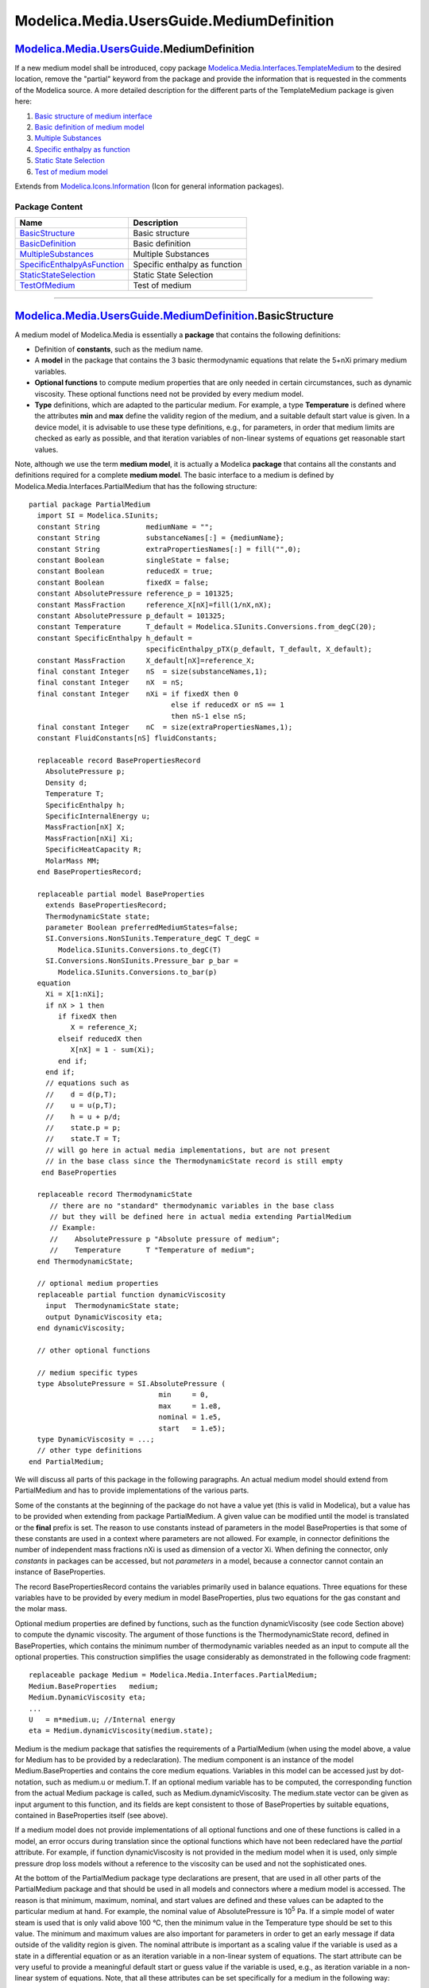 ==========================================
Modelica.Media.UsersGuide.MediumDefinition
==========================================

|Modelica.Media.UsersGuide.MediumDefinition| `Modelica.Media.UsersGuide <Modelica_Media_UsersGuide.html#Modelica.Media.UsersGuide>`_.MediumDefinition
-----------------------------------------------------------------------------------------------------------------------------------------------------

::

If a new medium model shall be introduced, copy package
`Modelica.Media.Interfaces.TemplateMedium <Modelica_Media_Interfaces_TemplateMedium.html#Modelica.Media.Interfaces.TemplateMedium>`_
to the desired location, remove the "partial" keyword from the package
and provide the information that is requested in the comments of the
Modelica source. A more detailed description for the different parts of
the TemplateMedium package is given here:

#. `Basic structure of medium
   interface <Modelica_Media_UsersGuide_MediumDefinition.html#Modelica.Media.UsersGuide.MediumDefinition.BasicStructure>`_
#. `Basic definition of medium
   model <Modelica_Media_UsersGuide_MediumDefinition.html#Modelica.Media.UsersGuide.MediumDefinition.BasicDefinition>`_
#. `Multiple
   Substances <Modelica_Media_UsersGuide_MediumDefinition.html#Modelica.Media.UsersGuide.MediumDefinition.MultipleSubstances>`_
#. `Specific enthalpy as
   function <Modelica_Media_UsersGuide_MediumDefinition.html#Modelica.Media.UsersGuide.MediumDefinition.SpecificEnthalpyAsFunction>`_
#. `Static State
   Selection <Modelica_Media_UsersGuide_MediumDefinition.html#Modelica.Media.UsersGuide.MediumDefinition.StaticStateSelection>`_
#. `Test of medium
   model <Modelica_Media_UsersGuide_MediumDefinition.html#Modelica.Media.UsersGuide.MediumDefinition.TestOfMedium>`_

::

Extends from
`Modelica.Icons.Information <Modelica_Icons.html#Modelica.Icons.Information>`_
(Icon for general information packages).

Package Content
~~~~~~~~~~~~~~~

+---------------------------------------------------------------------------------------------------------------------------------------------------------------------------------------------------------------------------------+---------------------------------+
| Name                                                                                                                                                                                                                            | Description                     |
+=================================================================================================================================================================================================================================+=================================+
| |image7| `BasicStructure <Modelica_Media_UsersGuide_MediumDefinition.html#Modelica.Media.UsersGuide.MediumDefinition.BasicStructure>`_                                                                                          | Basic structure                 |
+---------------------------------------------------------------------------------------------------------------------------------------------------------------------------------------------------------------------------------+---------------------------------+
| |image8| `BasicDefinition <Modelica_Media_UsersGuide_MediumDefinition.html#Modelica.Media.UsersGuide.MediumDefinition.BasicDefinition>`_                                                                                        | Basic definition                |
+---------------------------------------------------------------------------------------------------------------------------------------------------------------------------------------------------------------------------------+---------------------------------+
| |image9| `MultipleSubstances <Modelica_Media_UsersGuide_MediumDefinition.html#Modelica.Media.UsersGuide.MediumDefinition.MultipleSubstances>`_                                                                                  | Multiple Substances             |
+---------------------------------------------------------------------------------------------------------------------------------------------------------------------------------------------------------------------------------+---------------------------------+
| |image10| `SpecificEnthalpyAsFunction <Modelica_Media_UsersGuide_MediumDefinition.html#Modelica.Media.UsersGuide.MediumDefinition.SpecificEnthalpyAsFunction>`_                                                                 | Specific enthalpy as function   |
+---------------------------------------------------------------------------------------------------------------------------------------------------------------------------------------------------------------------------------+---------------------------------+
| |image11| `StaticStateSelection <Modelica_Media_UsersGuide_MediumDefinition.html#Modelica.Media.UsersGuide.MediumDefinition.StaticStateSelection>`_                                                                             | Static State Selection          |
+---------------------------------------------------------------------------------------------------------------------------------------------------------------------------------------------------------------------------------+---------------------------------+
| |image12| `TestOfMedium <Modelica_Media_UsersGuide_MediumDefinition.html#Modelica.Media.UsersGuide.MediumDefinition.TestOfMedium>`_                                                                                             | Test of medium                  |
+---------------------------------------------------------------------------------------------------------------------------------------------------------------------------------------------------------------------------------+---------------------------------+

--------------

|image13| `Modelica.Media.UsersGuide.MediumDefinition <Modelica_Media_UsersGuide_MediumDefinition.html#Modelica.Media.UsersGuide.MediumDefinition>`_.BasicStructure
-------------------------------------------------------------------------------------------------------------------------------------------------------------------

::

A medium model of Modelica.Media is essentially a **package** that
contains the following definitions:

-  Definition of **constants**, such as the medium name.
-  A **model** in the package that contains the 3 basic thermodynamic
   equations that relate the 5+nXi primary medium variables.
-  **Optional functions** to compute medium properties that are only
   needed in certain circumstances, such as dynamic viscosity. These
   optional functions need not be provided by every medium model.
-  **Type** definitions, which are adapted to the particular medium. For
   example, a type **Temperature** is defined where the attributes
   **min** and **max** define the validity region of the medium, and a
   suitable default start value is given. In a device model, it is
   advisable to use these type definitions, e.g., for parameters, in
   order that medium limits are checked as early as possible, and that
   iteration variables of non-linear systems of equations get reasonable
   start values.

Note, although we use the term **medium model**, it is actually a
Modelica **package** that contains all the constants and definitions
required for a complete **medium model**. The basic interface to a
medium is defined by Modelica.Media.Interfaces.PartialMedium that has
the following structure:

::

    partial package PartialMedium
      import SI = Modelica.SIunits;
      constant String           mediumName = "";
      constant String           substanceNames[:] = {mediumName};
      constant String           extraPropertiesNames[:] = fill("",0);
      constant Boolean          singleState = false;
      constant Boolean          reducedX = true;
      constant Boolean          fixedX = false;
      constant AbsolutePressure reference_p = 101325;
      constant MassFraction     reference_X[nX]=fill(1/nX,nX);
      constant AbsolutePressure p_default = 101325;
      constant Temperature      T_default = Modelica.SIunits.Conversions.from_degC(20);
      constant SpecificEnthalpy h_default =
                                specificEnthalpy_pTX(p_default, T_default, X_default);
      constant MassFraction     X_default[nX]=reference_X;
      final constant Integer    nS  = size(substanceNames,1);
      final constant Integer    nX  = nS;
      final constant Integer    nXi = if fixedX then 0
                                      else if reducedX or nS == 1
                                      then nS-1 else nS;
      final constant Integer    nC  = size(extraPropertiesNames,1);
      constant FluidConstants[nS] fluidConstants;

      replaceable record BasePropertiesRecord
        AbsolutePressure p;
        Density d;
        Temperature T;
        SpecificEnthalpy h;
        SpecificInternalEnergy u;
        MassFraction[nX] X;
        MassFraction[nXi] Xi;
        SpecificHeatCapacity R;
        MolarMass MM;
      end BasePropertiesRecord;

      replaceable partial model BaseProperties
        extends BasePropertiesRecord;
        ThermodynamicState state;
        parameter Boolean preferredMediumStates=false;
        SI.Conversions.NonSIunits.Temperature_degC T_degC =
           Modelica.SIunits.Conversions.to_degC(T)
        SI.Conversions.NonSIunits.Pressure_bar p_bar =
           Modelica.SIunits.Conversions.to_bar(p)
      equation
        Xi = X[1:nXi];
        if nX > 1 then
           if fixedX then
              X = reference_X;
           elseif reducedX then
              X[nX] = 1 - sum(Xi);
           end if;
        end if;
        // equations such as
        //    d = d(p,T);
        //    u = u(p,T);
        //    h = u + p/d;
        //    state.p = p;
        //    state.T = T;
        // will go here in actual media implementations, but are not present
        // in the base class since the ThermodynamicState record is still empty
       end BaseProperties

      replaceable record ThermodynamicState
         // there are no "standard" thermodynamic variables in the base class
         // but they will be defined here in actual media extending PartialMedium
         // Example:
         //    AbsolutePressure p "Absolute pressure of medium";
         //    Temperature      T "Temperature of medium";
      end ThermodynamicState;

      // optional medium properties
      replaceable partial function dynamicViscosity
        input  ThermodynamicState state;
        output DynamicViscosity eta;
      end dynamicViscosity;

      // other optional functions

      // medium specific types
      type AbsolutePressure = SI.AbsolutePressure (
                                   min     = 0,
                                   max     = 1.e8,
                                   nominal = 1.e5,
                                   start   = 1.e5);
      type DynamicViscosity = ...;
      // other type definitions
    end PartialMedium;

We will discuss all parts of this package in the following paragraphs.
An actual medium model should extend from PartialMedium and has to
provide implementations of the various parts.

Some of the constants at the beginning of the package do not have a
value yet (this is valid in Modelica), but a value has to be provided
when extending from package PartialMedium. A given value can be modified
until the model is translated or the **final** prefix is set. The reason
to use constants instead of parameters in the model BaseProperties is
that some of these constants are used in a context where parameters are
not allowed. For example, in connector definitions the number of
independent mass fractions nXi is used as dimension of a vector Xi. When
defining the connector, only *constants* in packages can be accessed,
but not *parameters* in a model, because a connector cannot contain an
instance of BaseProperties.

The record BasePropertiesRecord contains the variables primarily used in
balance equations. Three equations for these variables have to be
provided by every medium in model BaseProperties, plus two equations for
the gas constant and the molar mass.

Optional medium properties are defined by functions, such as the
function dynamicViscosity (see code Section above) to compute the
dynamic viscosity. The argument of those functions is the
ThermodynamicState record, defined in BaseProperties, which contains the
minimum number of thermodynamic variables needed as an input to compute
all the optional properties. This construction simplifies the usage
considerably as demonstrated in the following code fragment:

::

      replaceable package Medium = Modelica.Media.Interfaces.PartialMedium;
      Medium.BaseProperties   medium;
      Medium.DynamicViscosity eta;
      ...
      U   = m*medium.u; //Internal energy
      eta = Medium.dynamicViscosity(medium.state);

Medium is the medium package that satisfies the requirements of a
PartialMedium (when using the model above, a value for Medium has to be
provided by a redeclaration). The medium component is an instance of the
model Medium.BaseProperties and contains the core medium equations.
Variables in this model can be accessed just by dot-notation, such as
medium.u or medium.T. If an optional medium variable has to be computed,
the corresponding function from the actual Medium package is called,
such as Medium.dynamicViscosity. The medium.state vector can be given as
input argument to this function, and its fields are kept consistent to
those of BaseProperties by suitable equations, contained in
BaseProperties itself (see above).

If a medium model does not provide implementations of all optional
functions and one of these functions is called in a model, an error
occurs during translation since the optional functions which have not
been redeclared have the *partial* attribute. For example, if function
dynamicViscosity is not provided in the medium model when it is used,
only simple pressure drop loss models without a reference to the
viscosity can be used and not the sophisticated ones.

At the bottom of the PartialMedium package type declarations are
present, that are used in all other parts of the PartialMedium package
and that should be used in all models and connectors where a medium
model is accessed. The reason is that minimum, maximum, nominal, and
start values are defined and these values can be adapted to the
particular medium at hand. For example, the nominal value of
AbsolutePressure is 10\ :sup:`5`\  Pa. If a simple model of water steam
is used that is only valid above 100 °C, then the minimum value in the
Temperature type should be set to this value. The minimum and maximum
values are also important for parameters in order to get an early
message if data outside of the validity region is given. The nominal
attribute is important as a scaling value if the variable is used as a
state in a differential equation or as an iteration variable in a
non-linear system of equations. The start attribute can be very useful
to provide a meaningful default start or guess value if the variable is
used, e.g., as iteration variable in a non-linear system of equations.
Note, that all these attributes can be set specifically for a medium in
the following way:

::

    package MyMedium
      extends Modelica.Media.Interfaces.PartialMedium(
         ...
         Temperature(min=373));
    end MyMedium;

The type PartialMedium.MassFlowRate is defined as

::

    type MassFlowRate = Modelica.SIunits.MassFlowRate
         (quantity = "MassFlowRate." + mediumName);

Note that the constant mediumName, that has to be defined in every
medium model, is used in the quantity attribute. For example, if
mediumName = SimpleLiquidWater, then the quantity attribute has the
value MassFlowRate.SimpleLiquidWater. This type should be used in a
connector definition of a fluid library:

::

    connector FluidPort
      replaceable package Medium = Modelica.Media.Interfaces.PartialMedium;
      flow Medium.MassFlowRate m_flow;
      ...
    end FluidPort;

In the model where this connector is used, the actual Medium has to be
defined. Connectors can only be connected together, if the corresponding
attributes are either not defined or have identical values. Since
mediumName is part of the quantity attribute of MassFlowRate, it is not
possible to connect connectors with different media models together. In
Dymola this is already checked when models are connected together in the
diagram layer of the graphical user interface.

::

Extends from
`Modelica.Icons.Information <Modelica_Icons.html#Modelica.Icons.Information>`_
(Icon for general information packages).

--------------

|image14| `Modelica.Media.UsersGuide.MediumDefinition <Modelica_Media_UsersGuide_MediumDefinition.html#Modelica.Media.UsersGuide.MediumDefinition>`_.BasicDefinition
--------------------------------------------------------------------------------------------------------------------------------------------------------------------

::

Let's now walk through the definition of a new medium model. Please
refer to
`Modelica.Media.Interfaces.TemplateMedium <Modelica_Media_Interfaces_TemplateMedium.html#Modelica.Media.Interfaces.TemplateMedium>`_
to obtain a template of the new medium model code. For the moment being,
consider a single-substance medium model.

The new medium model is obtained by extending
Modelica.Media.Interfaces.PartialMedium, and setting the following
package constants:

-  mediumName is a String containing the name of the medium.
-  substancesNames is a vector of strings containing the names of the
   substances that make up the medium. In this case, it will contain
   only mediumName.
-  singleState can be set to true if u and d in BaseProperties do not
   depend on pressure. In other words, density does not depend on
   pressure (incompressible fluid), and it is assumed that also u does
   not depend on pressure. This setting can be useful for fluids having
   high density and low compressibility (e.g., liquids at moderate
   pressure); fast states resulting from the low compressibility effects
   are automatically avoided.
-  reducedX = true for single-substance media, which do not need mass
   fractions at all.

It is also possible to change the default min, max, nominal, and start
attributes of Medium-defined types (see TemplateMedium).

All other package constants, such as nX, nXi, nS, are automatically set
by the declarations of the base package Interfaces.PartialMedium.

The second step is to provide an implementation to the BaseProperties
model, partially defined in the base class Interfaces.PartialMedium. In
the case of single-substance media, two independent state variables must
be selected among p, T, d, u, h, and three equations must be written to
provide the values of the remaining variables. Two equations must then
be added to compute the molar mass MM and the gas constant R.

The third step is to consider the optional functions that are going to
be implemented, among the partial functions defined by the base class
PartialMedium. A minimal set of state variables that could be provided
as an input to *all* those functions must be selected, and included in
the redeclaration of the ThermodynamicState record. Subsequently,
equations must be added to BaseProperties in order that the instance of
that record inside BaseProperties (named "state") is kept updated. For
example, assume that all additional properties can be computed as a
function of p and T. Then, ThermodynamicState should be redclared as
follows:

::

      redeclare replaceable record ThermodynamicState
        AbsolutePressure p "Absolute pressure of medium";
        Temperature T "Temperature of medium";
      end ThermodynamicState;

and the following equations should be added to BaseProperties:

::

      state.p = p;
      state.T = T;

The additional functions can now be implemented by redeclaring the
functions defined in the base class and adding their algorithms, e.g.:

::

        redeclare function extends dynamicViscosity "Return dynamic viscosity"
        algorithm
          eta := 10 - state.T*0.3 + state.p*0.2;
        end dynamicViscosity;

::

Extends from
`Modelica.Icons.Information <Modelica_Icons.html#Modelica.Icons.Information>`_
(Icon for general information packages).

--------------

|image15| `Modelica.Media.UsersGuide.MediumDefinition <Modelica_Media_UsersGuide_MediumDefinition.html#Modelica.Media.UsersGuide.MediumDefinition>`_.MultipleSubstances
-----------------------------------------------------------------------------------------------------------------------------------------------------------------------

::

When writing the model of a multiple-substance medium, a fundamental
issue concerns how to consider the mass fractions of the fluid. If there
are nS substances, there are also nS mass fractions; however, one of
them is redundant, as sum(X) = 1. Therefore there are basically two
options, concerning the number of independent mass fractions nXi:

-  *Reduced-state models*: reducedX = **true** and nXi = nS - 1. In this
   case, the number of independent mass fractions nXi is the minimum
   possible. The full state vector X is provided by equations declared
   in the base class Interfaces.PartialMedium.BaseProperties: the first
   nXi elements are equal to Xi, and the last one is 1 - sum(Xi).
-  *Full-state models*: reducedX = **false** and nXi = nS. In this case,
   Xi = X, i.e., all the elements of the composition vector are
   considered as independent variables, and the constraint sum(X) = 1 is
   never written explicitly. Although this kind of model is heavier, as
   it provides one extra state variable, it can be less prone to
   numerical and/or symbolic problems, which can be caused by that
   constraint.
-  *Fixed-composition models*: fixedX = **true** and nXi = 0. In this
   case X = reference\_X, i.e., all the elements of the composition
   vector are fixed.

The medium implementor can declare the value reducedX as **final**. In
this way only one implementation must be given. For instance,
Modelica.Media.IdealGases models declare **final** reducedX = **false**,
so that the implementation can always assume nXi = nX. The same is true
for Air.MoistAir, which declares **final** reducedX = **true**, and
always assumes nXi = nX - 1 = 1.

It is also possible to leave reducedX modifiable. In this case, the
BaseProperties model and all additional functions should check for the
actual value of reducedX, and provide the corresponding implementation.

If fixedX is left modifiable, then the implementation should also handle
the case fixedX = true properly.

Fluid connectors should always use composition vectors of size Xi, such
as in the Modelica\_Fluid library:

::

    connector FluidPort
      replaceable package Medium = Modelica.Media.Interfaces.PartialMedium;
      Medium.AbsolutePressure      p;
      flow Medium.MassFlowRate     m_flow;

      Medium.SpecificEnthalpy      h;
      flow Medium.EnthalpyFlowRate H_flow;

      Medium.MassFraction          Xi    [Medium.nXi];
      flow Medium.MassFlowRate     mX_flow[Medium.nXi];
    end FluidPort;

For further details, refer to the implementation of `MixtureGasNasa
model <Modelica_Media_IdealGases_Common_MixtureGasNasa.html#Modelica.Media.IdealGases.Common.MixtureGasNasa>`_
and `MoistAir
model <Modelica_Media_Air_MoistAir.html#Modelica.Media.Air.MoistAir>`_.

::

Extends from
`Modelica.Icons.Information <Modelica_Icons.html#Modelica.Icons.Information>`_
(Icon for general information packages).

--------------

|image16| `Modelica.Media.UsersGuide.MediumDefinition <Modelica_Media_UsersGuide_MediumDefinition.html#Modelica.Media.UsersGuide.MediumDefinition>`_.SpecificEnthalpyAsFunction
-------------------------------------------------------------------------------------------------------------------------------------------------------------------------------

::

If pressure p and specific enthalpy h are **not** used as independent
medium variables, the specific enthalpy should be computed by a Modelica
function that has as input arguments only the independent medium
variables. It should **not** be computed by an equation. For example, if
p and T are used as independent medium variables, a function h\_pT(p,T)
should be defined that is called to compute h:

::

        h = h_pT(p,T);

The reason for this rule requires a longer explanation. In short, if h
is not a computed by a Modelica function and this function is non-linear
in the independent medium variables, then non-linear systems of
equations will occur at every connection point, if the FluidPort
connectors from the Modelica\_Fluid library are used (these are the same
as in Modelica.Media.Examples.Tests.Components.FluidPort). Only, if the
above rule is fulfilled, a tool is able to remove these non-linear
system of equations in most cases.

The basic idea of the FluidPort connector is that 2 or more components
can be connected together at a point and that automatically the mass and
energy balance is fulfilled in the connection point, i.e., the ideal
mixing equations are generated. Note, the momentum balance is only
correct for straight line connections. If "ideal mixing" is not
sufficient, a special component to define the mixing equations must be
introduced.

The mass and momentum balance equations in a component are derived from
the partial differential equations along the flow direction of a pipe:

.. figure:: ../Resources/Images/Media/UsersGuide/BalanceEquations1.png
   :align: center
   :alt: 

Note, F\ :sub:`F`\  is the fanning friction factor. The energy balance
can be given in different forms. Usually, it is given as:

.. figure:: ../Resources/Images/Media/UsersGuide/EnergyBalance1.png
   :align: center
   :alt: 

This form describes the change of the internal energy, kinetic energy
and potential energy of a volume as function of the in and out flowing
fluid. Multiplying the momentum balance with the flow velocity v and
subtracting it from the energy balance above, results in the following
alternative form of the energy balance:

.. figure:: ../Resources/Images/Media/UsersGuide/EnergyBalance2.png
   :align: center
   :alt: 

This form has the advantage that the kinetic and potential energy is no
longer part of the energy balance and therefore the energy balance is
substantially simpler (e.g., additional non-linear systems of equations
occur in the first form since the velocity is present in the energy
balance; in the second form this is not the case and it is still valid
also for high speeds).

Assume now that the second form of the energy balance above is used in
all components and that the following FluidPort connector is used in all
components:

::

    connector FluidPort
      replaceable package Medium = Modelica.Media.Interfaces.PartialMedium;
      Medium.AbsolutePressure      p;
      flow Medium.MassFlowRate     m_flow;

      Medium.SpecificEnthalpy      h;
      flow Medium.EnthalpyFlowRate H_flow;

      Medium.MassFraction          Xi    [Medium.nXi];
      flow Medium.MassFlowRate     mX_flow[Medium.nXi];
    end FluidPort;

As an example, assume that 3 components are connected together and that
the medium is a single substance fluid. This will result in the
following connection equations:

::

        p1=p2=p3;
        h1=h2=h3;
        0 = m_flow1 + m_flow2 + m_flow3;
        0 = H_flow1 + H_flow2 + H_flow3;

These are the mass balance and the energy balance (form 2) of an
infinitesimal volume in the connection point under the assumption that
no mass or energy is stored in this volume. In other words, the
connection equations are the equations that describe ideal mixing. Under
the assumption that the velocity vectors of the 3 flows are identical
(especially, they are parallel), also the momentum balance is fulfilled:

::

       0 = m_flow1*v1 + m_flow2*v2 + m_flow3*v3;
         = v*(m_flow1 + m_flow2 + m_flow3);
         = 0;

With the above connector it is therefore possible to connect components
together in a nearly arbitrary fashion, because every connection
fulfills automatically the balance equations. This approach has,
however, one drawback: If two components are connected together, then
the medium variables on both sides of the connector are identical.
However, due to the connector, only the two equations

::

       p1 = p2;
       h1 = h2;

are present. Assume, that p,T are the independent medium variables and
that the medium properties are computed at one side of the connections.
This means, the following equations are basically present:

::

        h1 = h(p1,T1);
        h2 = h(p2,T2);
        p1 = p2;
        h1 = h2;

These equations can be solved in the following way:

::

        h1 := h(p1,T1)
        p2 := p1;
        h2 := h1;
        0  := h2 - h(p2,T2);   // non-linear system of equations for T2

This means that T2 is computed by solving a non-linear system of
equations. If h1 and h2 are provided as Modelica functions, a Modelica
translator, such as Dymola, can replace this non-linear system of
equations by the equation:

::

       T2 := T1;

because after alias substition there are two function calls

::

        h1 := h(p1,T1);
        h1 := h(p1,T2);

Since the left hand side of the function call and the first argument are
the same, the second arguments T1 and T2 must also be identical and
therefore T2 := T1. This type of analysis seems to be only possible, if
the specific enthalpy is defined as a function of the independent medium
variables.

::

Extends from
`Modelica.Icons.Information <Modelica_Icons.html#Modelica.Icons.Information>`_
(Icon for general information packages).

--------------

|image17| `Modelica.Media.UsersGuide.MediumDefinition <Modelica_Media_UsersGuide_MediumDefinition.html#Modelica.Media.UsersGuide.MediumDefinition>`_.StaticStateSelection
-------------------------------------------------------------------------------------------------------------------------------------------------------------------------

::

Without pre-caution when implementing a medium model, it is very easy
that non-linear algebraic systems of equations occur when using the
medium model. In this section it is explained how to avoid non-linear
systems of equations that result from unnecessary dynamic state
selections.

A medium model should be implemented in such a way that a tool is able
to select states of a medium in a balance volume statically (during
translation). This is only possible if the medium equations are written
in a specific way. Otherwise, a tool has to dynamically select states
during simulation. Since medium equations are usually non-linear, this
means that non-linear algebraic systems of equations would occur in
every balance volume.

It is assumed that medium equations in a balance volume are defined in
the following way:

::

        package Medium = Modelica.Media.Interfaces.PartialMedium;
        Medium.BaseProperties medium;
      equation
         // mass balance
           der(M)  = port_a.m_flow + port_b.m_flow;
           der(MX) = port_a_mX_flow + port_b_mX_flow;
                 M = V*medium.d;
                MX = M*medium.X;

         // Energy balance
         U = M*medium.u;
         der(U) = port_a.H_flow+port_b.H_flow;

**Single Substance Media**

A medium consisting of a single substance has to define two of
"p,T,d,u,h" with stateSelect=StateSelect.prefer if
BaseProperties.preferredMediumstates = **true** and has to provide the
other three variables as function of these states. This results in:

-  static state selection (no dynamic choices).
-  a linear system of equations in the two state derivatives.

**Example for a single substance medium**

p, T are preferred states (i.e., StateSelect.prefer is set) and there
are three equations written in the form:

::

       d = fd(p,T)
       u = fu(p,T)
       h = fh(p,T)

Index reduction leads to the equations:

::

       der(M) = V*der(d)
       der(U) = der(M)*u + M*der(u)
       der(d) = der(fd,p)*der(p) + der(fd,T)*der(T)
       der(u) = der(fu,p)*der(p) + der(fu,T)*der(T)

Note, that **der**(y,x) is the partial derivative of y with respect to x
and that this operator will be introduced in a future version of the
Modelica language. The above equations imply, that if p,T are provided
from the integrator as states, all functions, such as fd(p,T) or
**der**(fd,p) can be evaluated as function of the states. The overall
system results in a linear system of equations in **der**(p) and
**der**(T) after eliminating **der**(M), **der**(U), **der**(d),
**der**(u) via tearing.

**Counter Example for a single substance medium**

An ideal gas with one substance is written in the form

::

      redeclare model extends BaseProperties(
         T(stateSelect=if preferredMediumStates then StateSelect.prefer else StateSelect.default),
         p(stateSelect=if preferredMediumStates then StateSelect.prefer else StateSelect.default)
      equation
         h = h(T);
         u = h - R*T;
         p = d*R*T;
          ...
      end BaseProperties;

If p, T are preferred states, these equations are **not** written in the
recommended form, because d is not a function of p and T. If p,T would
be states, it would be necessary to solve for the density:

::

       d = p/(R*T)

If T or R are zero, this results in a division by zero. A tool does not
know that R or T cannot become zero. Therefore, a tool must assume that
p, T **cannot** always be selected as states and has to either use
another static state selection or use dynamic state selection. The only
other choice for static state selection is d,T, because h,u,p are given
as functions of d,T. However, as potential states only variables
appearing differentiated and variables declared with StateSelect.prefer
or StateSelect.always are used. Since "d" does not appear differentiated
and has StateSelect.default, it cannot be selected as a state. As a
result, the tool has to select states dynamically during simulation.
Since the equations above are non-linear and they are utilized in the
dynamic state selection, a non-linear system of equations is present in
every balance volume.

To summarize, for single substance ideal gas media there are the
following two possibilities to get static state selection and linear
systems of equations:

#. Use p,T as preferred states and write the equation for d in the form:
   d = p/(T\*R)
#. Use d,T as preferred states and write the equation for p in the form:
   p = d\*T\*R

All other settings (other/no preferred states etc.) lead to dynamic
state selection and non-linear systems of equations for a balance
volume.

**Multiple Substance Media**

A medium consisting of multiple substance has to define two of
"p,T,d,u,h" as well as the mass fractions Xi with
stateSelect=StateSelect.prefer (if BaseProperties.preferredMediumStates
= **true**) and has to provide the other three variables as functions of
these states. Only then, static selection is possible for a tool.

**Example for a multiple substance medium:**

p, T and Xi are defined as preferred states and the equations are
written in the form:

::

       d = fp(p,T,Xi);
       u = fu(p,T,Xi);
       h = fh(p,T,Xi);

Since the balance equations are written in the form:

::

                  M = V*medium.d;
                MXi = M*medium.Xi;

The variables M and MXi appearing differentiated in the balance
equations are provided as functions of d and Xi and since d is given as
a function of p, T and Xi, it is possible to compute M and MXi directly
from the desired states. This means that static state selection is
possible.

::

Extends from
`Modelica.Icons.Information <Modelica_Icons.html#Modelica.Icons.Information>`_
(Icon for general information packages).

--------------

|image18| `Modelica.Media.UsersGuide.MediumDefinition <Modelica_Media_UsersGuide_MediumDefinition.html#Modelica.Media.UsersGuide.MediumDefinition>`_.TestOfMedium
-----------------------------------------------------------------------------------------------------------------------------------------------------------------

::

After implementation of a new medium model, it should be tested. A basic
test is already provided with model
Modelica.Media.Examples.Tests.Components.PartialTestModel which might be
used in the following way:

::

      model TestOfMyMedium
         extends Modelica.Media.Examples.Tests.Components.PartialTestModel(
                  redeclare package Medium = MyMedium);
      end TestOfMyMedium;

It might be necessary to adapt or change initial values depending on the
validity range of the medium. The model above should translate and
simulate. If the medium model is written according to the suggestions
given in the previous sections (and the Modelica translator has
appropriate algorithms implemented), there should be only static state
selection everywhere and no non-linear system of equations, provided h
is an independent medium variable or is only a function of T. If h is a
function of, say h=h(p,T), one non-linear system of equations occurs
that cannot be avoided.

The test model above can be used to test the most basic properties. Of
course, more tests should be performed.

::

Extends from
`Modelica.Icons.Information <Modelica_Icons.html#Modelica.Icons.Information>`_
(Icon for general information packages).

--------------

`Automatically generated <http://www.3ds.com/>`_ Fri Nov 12 16:31:25
2010.

.. |Modelica.Media.UsersGuide.MediumDefinition| image:: Modelica.Media.UsersGuide.MediumUsageI.png
.. |Modelica.Media.UsersGuide.MediumDefinition.BasicStructure| image:: Modelica.Media.UsersGuide.MediumUsage.BasicUsageS.png
.. |Modelica.Media.UsersGuide.MediumDefinition.BasicDefinition| image:: Modelica.Media.UsersGuide.MediumUsage.BasicUsageS.png
.. |Modelica.Media.UsersGuide.MediumDefinition.MultipleSubstances| image:: Modelica.Media.UsersGuide.MediumUsage.BasicUsageS.png
.. |Modelica.Media.UsersGuide.MediumDefinition.SpecificEnthalpyAsFunction| image:: Modelica.Media.UsersGuide.MediumUsage.BasicUsageS.png
.. |Modelica.Media.UsersGuide.MediumDefinition.StaticStateSelection| image:: Modelica.Media.UsersGuide.MediumUsage.BasicUsageS.png
.. |Modelica.Media.UsersGuide.MediumDefinition.TestOfMedium| image:: Modelica.Media.UsersGuide.MediumUsage.BasicUsageS.png
.. |image7| image:: Modelica.Media.UsersGuide.MediumUsage.BasicUsageS.png
.. |image8| image:: Modelica.Media.UsersGuide.MediumUsage.BasicUsageS.png
.. |image9| image:: Modelica.Media.UsersGuide.MediumUsage.BasicUsageS.png
.. |image10| image:: Modelica.Media.UsersGuide.MediumUsage.BasicUsageS.png
.. |image11| image:: Modelica.Media.UsersGuide.MediumUsage.BasicUsageS.png
.. |image12| image:: Modelica.Media.UsersGuide.MediumUsage.BasicUsageS.png
.. |image13| image:: Modelica.Media.UsersGuide.MediumUsageI.png
.. |image14| image:: Modelica.Media.UsersGuide.MediumUsageI.png
.. |image15| image:: Modelica.Media.UsersGuide.MediumUsageI.png
.. |image16| image:: Modelica.Media.UsersGuide.MediumUsageI.png
.. |image17| image:: Modelica.Media.UsersGuide.MediumUsageI.png
.. |image18| image:: Modelica.Media.UsersGuide.MediumUsageI.png
